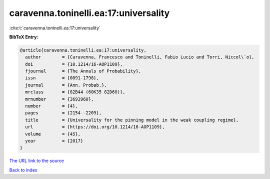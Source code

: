 caravenna.toninelli.ea:17:universality
======================================

:cite:t:`caravenna.toninelli.ea:17:universality`

**BibTeX Entry:**

.. code-block:: bibtex

   @article{caravenna.toninelli.ea:17:universality,
     author        = {Caravenna, Francesco and Toninelli, Fabio Lucio and Torri, Niccol\`o},
     doi           = {10.1214/16-AOP1109},
     fjournal      = {The Annals of Probability},
     issn          = {0091-1798},
     journal       = {Ann. Probab.},
     mrclass       = {82B44 (60K35 82D60)},
     mrnumber      = {3693960},
     number        = {4},
     pages         = {2154--2209},
     title         = {Universality for the pinning model in the weak coupling regime},
     url           = {https://doi.org/10.1214/16-AOP1109},
     volume        = {45},
     year          = {2017}
   }
`The URL link to the source <https://doi.org/10.1214/16-AOP1109>`_


`Back to index <../By-Cite-Keys.html>`_
